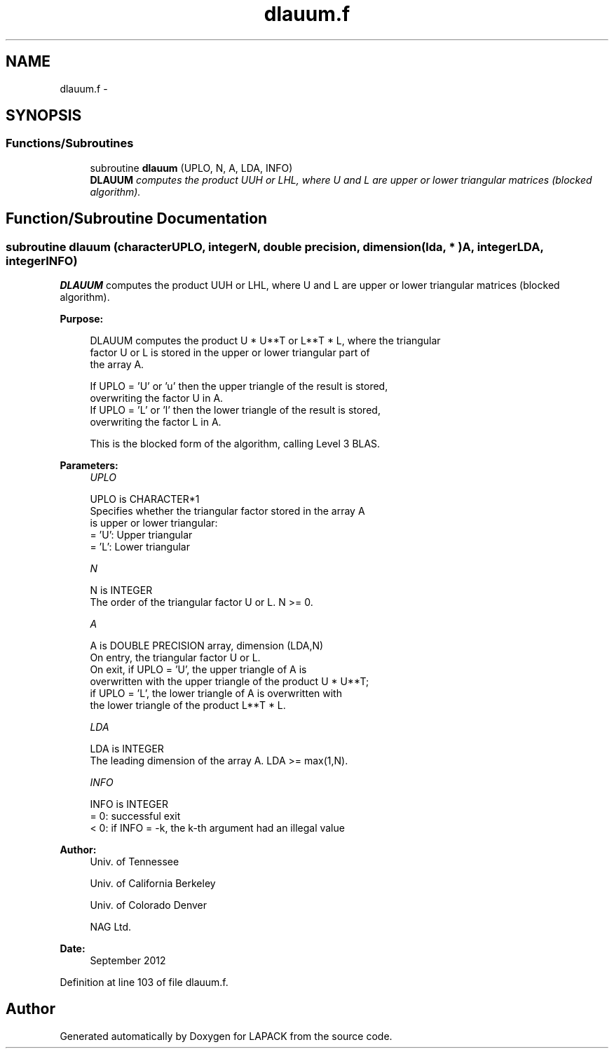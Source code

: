 .TH "dlauum.f" 3 "Sat Nov 16 2013" "Version 3.4.2" "LAPACK" \" -*- nroff -*-
.ad l
.nh
.SH NAME
dlauum.f \- 
.SH SYNOPSIS
.br
.PP
.SS "Functions/Subroutines"

.in +1c
.ti -1c
.RI "subroutine \fBdlauum\fP (UPLO, N, A, LDA, INFO)"
.br
.RI "\fI\fBDLAUUM\fP computes the product UUH or LHL, where U and L are upper or lower triangular matrices (blocked algorithm)\&. \fP"
.in -1c
.SH "Function/Subroutine Documentation"
.PP 
.SS "subroutine dlauum (characterUPLO, integerN, double precision, dimension( lda, * )A, integerLDA, integerINFO)"

.PP
\fBDLAUUM\fP computes the product UUH or LHL, where U and L are upper or lower triangular matrices (blocked algorithm)\&.  
.PP
\fBPurpose: \fP
.RS 4

.PP
.nf
 DLAUUM computes the product U * U**T or L**T * L, where the triangular
 factor U or L is stored in the upper or lower triangular part of
 the array A.

 If UPLO = 'U' or 'u' then the upper triangle of the result is stored,
 overwriting the factor U in A.
 If UPLO = 'L' or 'l' then the lower triangle of the result is stored,
 overwriting the factor L in A.

 This is the blocked form of the algorithm, calling Level 3 BLAS.
.fi
.PP
 
.RE
.PP
\fBParameters:\fP
.RS 4
\fIUPLO\fP 
.PP
.nf
          UPLO is CHARACTER*1
          Specifies whether the triangular factor stored in the array A
          is upper or lower triangular:
          = 'U':  Upper triangular
          = 'L':  Lower triangular
.fi
.PP
.br
\fIN\fP 
.PP
.nf
          N is INTEGER
          The order of the triangular factor U or L.  N >= 0.
.fi
.PP
.br
\fIA\fP 
.PP
.nf
          A is DOUBLE PRECISION array, dimension (LDA,N)
          On entry, the triangular factor U or L.
          On exit, if UPLO = 'U', the upper triangle of A is
          overwritten with the upper triangle of the product U * U**T;
          if UPLO = 'L', the lower triangle of A is overwritten with
          the lower triangle of the product L**T * L.
.fi
.PP
.br
\fILDA\fP 
.PP
.nf
          LDA is INTEGER
          The leading dimension of the array A.  LDA >= max(1,N).
.fi
.PP
.br
\fIINFO\fP 
.PP
.nf
          INFO is INTEGER
          = 0: successful exit
          < 0: if INFO = -k, the k-th argument had an illegal value
.fi
.PP
 
.RE
.PP
\fBAuthor:\fP
.RS 4
Univ\&. of Tennessee 
.PP
Univ\&. of California Berkeley 
.PP
Univ\&. of Colorado Denver 
.PP
NAG Ltd\&. 
.RE
.PP
\fBDate:\fP
.RS 4
September 2012 
.RE
.PP

.PP
Definition at line 103 of file dlauum\&.f\&.
.SH "Author"
.PP 
Generated automatically by Doxygen for LAPACK from the source code\&.
